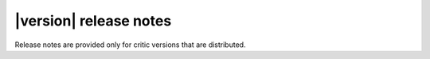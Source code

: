 |version| release notes
=======================

Release notes are provided only for critic versions that are distributed.
